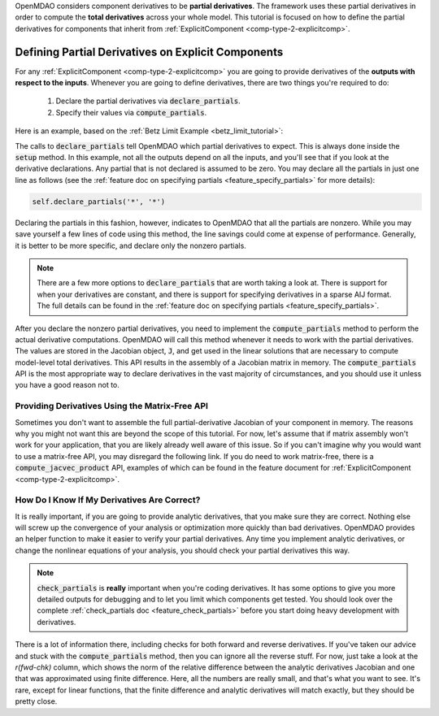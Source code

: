 .. _advanced_guide_partial_derivs_explicit:

OpenMDAO considers component derivatives to be **partial derivatives**.
The framework uses these partial derivatives in order to compute the **total derivatives** across your whole model.
This tutorial is focused on how to define the partial derivatives for components that inherit from :ref:`ExplicitComponent <comp-type-2-explicitcomp>`.


***************************************************
Defining Partial Derivatives on Explicit Components
***************************************************

For any :ref:`ExplicitComponent <comp-type-2-explicitcomp>` you are going to provide derivatives of the **outputs with respect to the inputs**.
Whenever you are going to define derivatives, there are two things you're required to do:

    #. Declare the partial derivatives via :code:`declare_partials`.
    #. Specify their values via :code:`compute_partials`.

Here is an example, based on the :ref:`Betz Limit Example <betz_limit_tutorial>`:

.. embed-code::
    openmdao.test_suite.test_examples.test_betz_limit.ActuatorDisc


The calls to :code:`declare_partials` tell OpenMDAO which partial derivatives to expect.
This is always done inside the :code:`setup` method.
In this example, not all the outputs depend on all the inputs, and you'll see that if you look at the derivative declarations.
Any partial that is not declared is assumed to be zero.
You may declare all the partials in just one line as follows (see the :ref:`feature doc on specifying partials <feature_specify_partials>` for more details):

.. code::

    self.declare_partials('*', '*')

Declaring the partials in this fashion, however, indicates to OpenMDAO that all the partials are nonzero.
While you may save yourself a few lines of code using this method, the line savings could come at expense of performance.
Generally, it is better to be more specific, and declare only the nonzero partials.

.. note::
    There are a few more options to :code:`declare_partials` that are worth taking a look at.
    There is support for when your derivatives are constant, and there is support for specifying derivatives in a sparse AIJ format.
    The full details can be found in the :ref:`feature doc on specifying partials <feature_specify_partials>`.

After you declare the nonzero partial derivatives, you need to implement the :code:`compute_partials` method to perform the actual
derivative computations.
OpenMDAO will call this method whenever it needs to work with the partial derivatives.
The values are stored in the Jacobian object, :code:`J`, and get used in the linear solutions that are necessary to compute model-level total derivatives.
This API results in the assembly of a Jacobian matrix in memory.
The :code:`compute_partials` API is the most appropriate way to declare derivatives in the vast majority of circumstances,
and you should use it unless you have a good reason not to.

Providing Derivatives Using the Matrix-Free API
***********************************************

Sometimes you don't want to assemble the full partial-derivative Jacobian of your component in memory.
The reasons why you might not want this are beyond the scope of this tutorial.
For now, let's assume that if matrix assembly won't work for your application, that you are likely already well aware of this issue.
So if you can't imagine why you would want to use a matrix-free API, you may disregard the following link.
If you do need to work matrix-free, there is a :code:`compute_jacvec_product` API, examples of which can be found
in the feature document for :ref:`ExplicitComponent <comp-type-2-explicitcomp>`.


How Do I Know If My Derivatives Are Correct?
********************************************

It is really important, if you are going to provide analytic derivatives, that you make sure they are correct.
Nothing else will screw up the convergence of your analysis or optimization more quickly than bad derivatives.
OpenMDAO provides an helper function to make it easier to verify your partial derivatives.
Any time you implement analytic derivatives, or change the nonlinear equations of your analysis, you should check your partial derivatives this way.

.. embed-test::
    openmdao.test_suite.test_examples.test_betz_limit.TestBetzLimit.test_betz_derivatives

.. note::

    :code:`check_partials` is **really** important when you're coding derivatives.
    It has some options to give you more detailed outputs for debugging and to let you limit which components get tested.
    You should look over the complete :ref:`check_partials doc <feature_check_partials>` before you start doing heavy development with derivatives.

There is a lot of information there, including checks for both forward and reverse derivatives.
If you've taken our advice and stuck with the :code:`compute_partials` method, then you can ignore all the reverse stuff.
For now, just take a look at the *r(fwd-chk)* column, which shows the norm of the relative difference between the analytic derivatives Jacobian and one that was approximated using finite difference.
Here, all the numbers are really small, and that's what you want to see.
It's rare, except for linear functions, that the finite difference and analytic derivatives will match exactly, but they should be pretty close.


